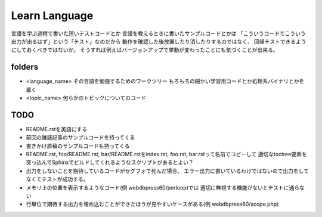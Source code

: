 ================
 Learn Language
================

言語を学ぶ過程で書いた短いテストコードとか
言語を教えるときに書いたサンプルコードとかは
「こういうコードでこういう出力が出るはず」という「テスト」なのだから
動作を確認した後放置したり消したりするのではなく、
回帰テストできるようにしておくべきではないか。
そうすれば例えばバージョンアップで挙動が変わったことにも気づくことが出来る。


folders
=======

- <language_name>
  その言語を勉強するためのワークツリー
  もろもろの細かい学習用コードとか処理系バイナリとかを置く

- <topic_name>
  何らかのトピックについてのコード

TODO
====

- README.rstを英語にする
- 前回の雑誌記事のサンプルコードを持ってくる
- 書きかけ原稿のサンプルコードも持ってくる
- README.rst, foo/README.rst, bar/README.rstをindex.rst, foo.rst, bar.rstって名前でコピーして
  適切なtoctree要素を突っ込んでSphinxでビルドしてくれるようなスクリプトがあるとよい？
- 出力をしないことを期待しているコードがセグフォで死んだ場合、
  エラー出力に書いているわけではないので出力をしてなくてテストが成功する。
- メモリ上の位置を表示するようなコード(例 webdbpress60/perloop)では
  適切に無視する機能がないとテストに通らない
- 行単位で期待する出力を埋め込むことができたほうが見やすいケースがある(例 webdbpress60/scope.php)
